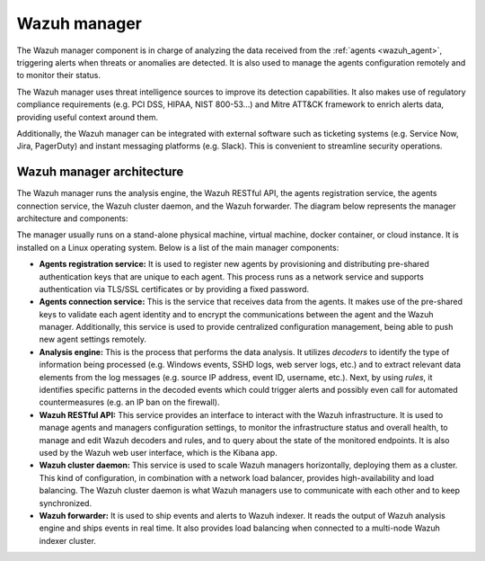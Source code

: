 .. Copyright (C) 2021 Wazuh, Inc.

.. _wazuh_manager:

Wazuh manager
=============

The Wazuh manager component is in charge of analyzing the data received from the :ref:`agents <wazuh_agent>`, triggering alerts when threats or anomalies are detected. It is also used to manage the agents configuration remotely and to monitor their status.

The Wazuh manager uses threat intelligence sources to improve its detection capabilities. It also makes use of regulatory compliance requirements (e.g. PCI DSS, HIPAA, NIST 800-53...) and Mitre ATT&CK framework to enrich alerts data, providing useful context around them.

Additionally, the Wazuh manager can be integrated with external software such as ticketing systems (e.g. Service Now, Jira, PagerDuty) and instant messaging platforms (e.g. Slack). This is convenient to streamline security operations.

Wazuh manager architecture
--------------------------

The Wazuh manager runs the analysis engine, the Wazuh RESTful API, the agents registration service, the agents connection service, the Wazuh cluster daemon, and the Wazuh forwarder. The diagram below represents the manager architecture and components:

.. image:: ../../images/getting_started/architecture_server.png
   :alt: Wazuh server architecture
   :align: center
   :width: 100%

The manager usually runs on a stand-alone physical machine, virtual machine, docker container, or cloud instance. It is installed on a Linux operating system. Below is a list of the main manager components:

- **Agents registration service:** It is used to register new agents by provisioning and distributing pre-shared authentication keys that are unique to each agent. This process runs as a network service and supports authentication via TLS/SSL certificates or by providing a fixed password.

- **Agents connection service:** This is the service that receives data from the agents. It makes use of the pre-shared keys to validate each agent identity and to encrypt the communications between the agent and the Wazuh manager. Additionally, this service is used to provide centralized configuration management, being able to push new agent settings remotely.

- **Analysis engine:** This is the process that performs the data analysis. It utilizes *decoders* to identify the type of information being processed (e.g. Windows events, SSHD logs, web server logs, etc.) and to extract relevant data elements from the log messages (e.g. source IP address, event ID, username, etc.). Next, by using *rules*, it identifies specific patterns in the decoded events which could trigger alerts and possibly even call for automated countermeasures (e.g. an IP ban on the firewall).

- **Wazuh RESTful API:** This service provides an interface to interact with the Wazuh infrastructure. It is used to manage agents and managers configuration settings, to monitor the infrastructure status and overall health, to manage and edit Wazuh decoders and rules, and to query about the state of the monitored endpoints. It is also used by the Wazuh web user interface, which is the Kibana app.

- **Wazuh cluster daemon:** This service is used to scale Wazuh managers horizontally, deploying them as a cluster. This kind of configuration, in combination with a network load balancer, provides high-availability and load balancing. The Wazuh cluster daemon is what Wazuh managers use to communicate with each other and to keep synchronized.

- **Wazuh forwarder:** It is used to ship events and alerts to Wazuh indexer. It reads the output of Wazuh analysis engine and ships events in real time. It also provides load balancing when connected to a multi-node Wazuh indexer cluster.
